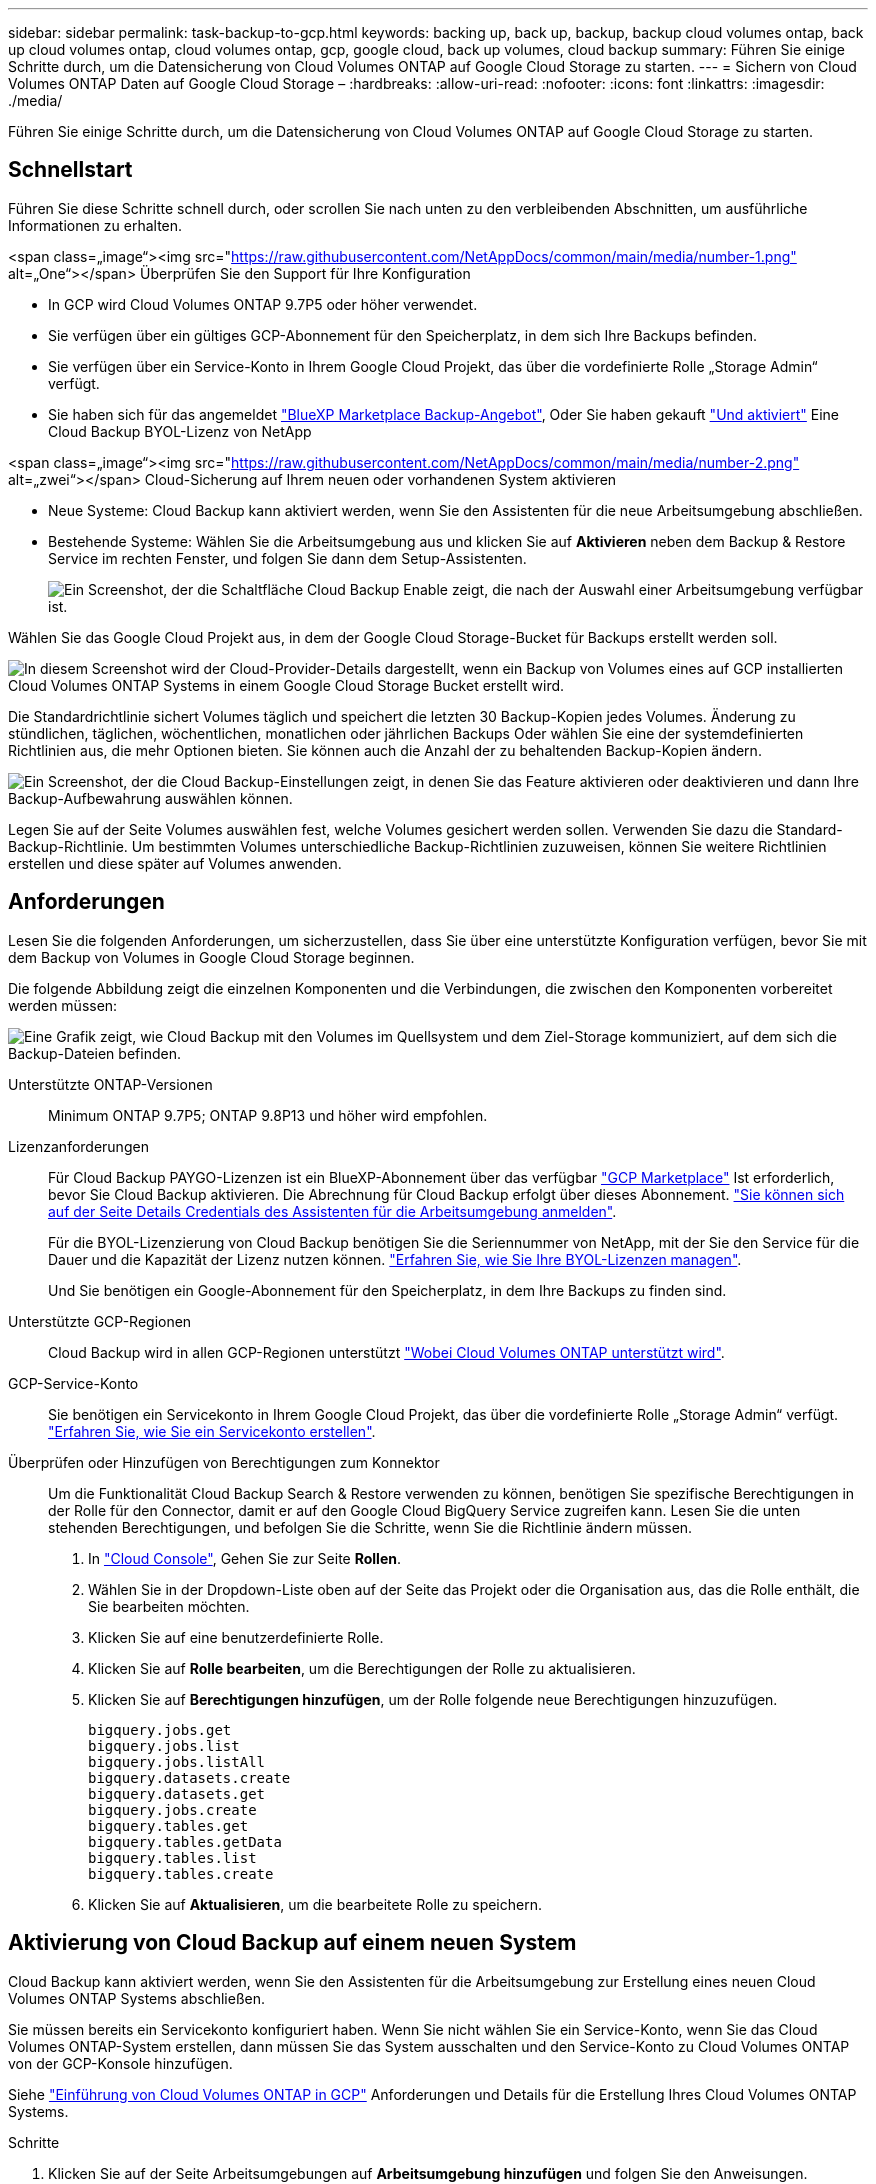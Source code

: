 ---
sidebar: sidebar 
permalink: task-backup-to-gcp.html 
keywords: backing up, back up, backup, backup cloud volumes ontap, back up cloud volumes ontap, cloud volumes ontap, gcp, google cloud, back up volumes, cloud backup 
summary: Führen Sie einige Schritte durch, um die Datensicherung von Cloud Volumes ONTAP auf Google Cloud Storage zu starten. 
---
= Sichern von Cloud Volumes ONTAP Daten auf Google Cloud Storage –
:hardbreaks:
:allow-uri-read: 
:nofooter: 
:icons: font
:linkattrs: 
:imagesdir: ./media/


[role="lead"]
Führen Sie einige Schritte durch, um die Datensicherung von Cloud Volumes ONTAP auf Google Cloud Storage zu starten.



== Schnellstart

Führen Sie diese Schritte schnell durch, oder scrollen Sie nach unten zu den verbleibenden Abschnitten, um ausführliche Informationen zu erhalten.

.<span class=„image“><img src="https://raw.githubusercontent.com/NetAppDocs/common/main/media/number-1.png"[] alt=„One“></span> Überprüfen Sie den Support für Ihre Konfiguration
* In GCP wird Cloud Volumes ONTAP 9.7P5 oder höher verwendet.
* Sie verfügen über ein gültiges GCP-Abonnement für den Speicherplatz, in dem sich Ihre Backups befinden.
* Sie verfügen über ein Service-Konto in Ihrem Google Cloud Projekt, das über die vordefinierte Rolle „Storage Admin“ verfügt.
* Sie haben sich für das angemeldet https://console.cloud.google.com/marketplace/details/netapp-cloudmanager/cloud-manager?supportedpurview=project&rif_reserved["BlueXP Marketplace Backup-Angebot"^], Oder Sie haben gekauft link:task-licensing-cloud-backup.html#use-a-cloud-backup-byol-license["Und aktiviert"^] Eine Cloud Backup BYOL-Lizenz von NetApp


.<span class=„image“><img src="https://raw.githubusercontent.com/NetAppDocs/common/main/media/number-2.png"[] alt=„zwei“></span> Cloud-Sicherung auf Ihrem neuen oder vorhandenen System aktivieren
* Neue Systeme: Cloud Backup kann aktiviert werden, wenn Sie den Assistenten für die neue Arbeitsumgebung abschließen.
* Bestehende Systeme: Wählen Sie die Arbeitsumgebung aus und klicken Sie auf *Aktivieren* neben dem Backup & Restore Service im rechten Fenster, und folgen Sie dann dem Setup-Assistenten.
+
image:screenshot_backup_cvo_enable.png["Ein Screenshot, der die Schaltfläche Cloud Backup Enable zeigt, die nach der Auswahl einer Arbeitsumgebung verfügbar ist."]



[role="quick-margin-para"]
Wählen Sie das Google Cloud Projekt aus, in dem der Google Cloud Storage-Bucket für Backups erstellt werden soll.

[role="quick-margin-para"]
image:screenshot_backup_provider_settings_gcp.png["In diesem Screenshot wird der Cloud-Provider-Details dargestellt, wenn ein Backup von Volumes eines auf GCP installierten Cloud Volumes ONTAP Systems in einem Google Cloud Storage Bucket erstellt wird."]

[role="quick-margin-para"]
Die Standardrichtlinie sichert Volumes täglich und speichert die letzten 30 Backup-Kopien jedes Volumes. Änderung zu stündlichen, täglichen, wöchentlichen, monatlichen oder jährlichen Backups Oder wählen Sie eine der systemdefinierten Richtlinien aus, die mehr Optionen bieten. Sie können auch die Anzahl der zu behaltenden Backup-Kopien ändern.

[role="quick-margin-para"]
image:screenshot_backup_policy_gcp.png["Ein Screenshot, der die Cloud Backup-Einstellungen zeigt, in denen Sie das Feature aktivieren oder deaktivieren und dann Ihre Backup-Aufbewahrung auswählen können."]

[role="quick-margin-para"]
Legen Sie auf der Seite Volumes auswählen fest, welche Volumes gesichert werden sollen. Verwenden Sie dazu die Standard-Backup-Richtlinie. Um bestimmten Volumes unterschiedliche Backup-Richtlinien zuzuweisen, können Sie weitere Richtlinien erstellen und diese später auf Volumes anwenden.



== Anforderungen

Lesen Sie die folgenden Anforderungen, um sicherzustellen, dass Sie über eine unterstützte Konfiguration verfügen, bevor Sie mit dem Backup von Volumes in Google Cloud Storage beginnen.

Die folgende Abbildung zeigt die einzelnen Komponenten und die Verbindungen, die zwischen den Komponenten vorbereitet werden müssen:

image:diagram_cloud_backup_cvo_google.png["Eine Grafik zeigt, wie Cloud Backup mit den Volumes im Quellsystem und dem Ziel-Storage kommuniziert, auf dem sich die Backup-Dateien befinden."]

Unterstützte ONTAP-Versionen:: Minimum ONTAP 9.7P5; ONTAP 9.8P13 und höher wird empfohlen.
Lizenzanforderungen:: Für Cloud Backup PAYGO-Lizenzen ist ein BlueXP-Abonnement über das verfügbar https://console.cloud.google.com/marketplace/details/netapp-cloudmanager/cloud-manager?supportedpurview=project&rif_reserved["GCP Marketplace"^] Ist erforderlich, bevor Sie Cloud Backup aktivieren. Die Abrechnung für Cloud Backup erfolgt über dieses Abonnement. https://docs.netapp.com/us-en/cloud-manager-cloud-volumes-ontap/task-deploying-gcp.html["Sie können sich auf der Seite Details  Credentials des Assistenten für die Arbeitsumgebung anmelden"^].
+
--
Für die BYOL-Lizenzierung von Cloud Backup benötigen Sie die Seriennummer von NetApp, mit der Sie den Service für die Dauer und die Kapazität der Lizenz nutzen können. link:task-licensing-cloud-backup.html#use-a-cloud-backup-byol-license["Erfahren Sie, wie Sie Ihre BYOL-Lizenzen managen"^].

Und Sie benötigen ein Google-Abonnement für den Speicherplatz, in dem Ihre Backups zu finden sind.

--
Unterstützte GCP-Regionen:: Cloud Backup wird in allen GCP-Regionen unterstützt https://cloud.netapp.com/cloud-volumes-global-regions["Wobei Cloud Volumes ONTAP unterstützt wird"^].
GCP-Service-Konto:: Sie benötigen ein Servicekonto in Ihrem Google Cloud Projekt, das über die vordefinierte Rolle „Storage Admin“ verfügt. https://docs.netapp.com/us-en/cloud-manager-cloud-volumes-ontap/task-creating-gcp-service-account.html["Erfahren Sie, wie Sie ein Servicekonto erstellen"^].
Überprüfen oder Hinzufügen von Berechtigungen zum Konnektor:: Um die Funktionalität Cloud Backup Search & Restore verwenden zu können, benötigen Sie spezifische Berechtigungen in der Rolle für den Connector, damit er auf den Google Cloud BigQuery Service zugreifen kann. Lesen Sie die unten stehenden Berechtigungen, und befolgen Sie die Schritte, wenn Sie die Richtlinie ändern müssen.
+
--
. In https://console.cloud.google.com["Cloud Console"^], Gehen Sie zur Seite *Rollen*.
. Wählen Sie in der Dropdown-Liste oben auf der Seite das Projekt oder die Organisation aus, das die Rolle enthält, die Sie bearbeiten möchten.
. Klicken Sie auf eine benutzerdefinierte Rolle.
. Klicken Sie auf *Rolle bearbeiten*, um die Berechtigungen der Rolle zu aktualisieren.
. Klicken Sie auf *Berechtigungen hinzufügen*, um der Rolle folgende neue Berechtigungen hinzuzufügen.
+
[source, json]
----
bigquery.jobs.get
bigquery.jobs.list
bigquery.jobs.listAll
bigquery.datasets.create
bigquery.datasets.get
bigquery.jobs.create
bigquery.tables.get
bigquery.tables.getData
bigquery.tables.list
bigquery.tables.create
----
. Klicken Sie auf *Aktualisieren*, um die bearbeitete Rolle zu speichern.


--




== Aktivierung von Cloud Backup auf einem neuen System

Cloud Backup kann aktiviert werden, wenn Sie den Assistenten für die Arbeitsumgebung zur Erstellung eines neuen Cloud Volumes ONTAP Systems abschließen.

Sie müssen bereits ein Servicekonto konfiguriert haben. Wenn Sie nicht wählen Sie ein Service-Konto, wenn Sie das Cloud Volumes ONTAP-System erstellen, dann müssen Sie das System ausschalten und den Service-Konto zu Cloud Volumes ONTAP von der GCP-Konsole hinzufügen.

Siehe https://docs.netapp.com/us-en/cloud-manager-cloud-volumes-ontap/task-deploying-gcp.html["Einführung von Cloud Volumes ONTAP in GCP"^] Anforderungen und Details für die Erstellung Ihres Cloud Volumes ONTAP Systems.

.Schritte
. Klicken Sie auf der Seite Arbeitsumgebungen auf *Arbeitsumgebung hinzufügen* und folgen Sie den Anweisungen.
. *Wählen Sie einen Standort*: Wählen Sie *Google Cloud Platform*.
. *Typ* wählen: Wählen Sie *Cloud Volumes ONTAP* (entweder Single-Node oder Hochverfügbarkeit).
. *Details & Anmeldeinformationen*: Geben Sie die folgenden Informationen ein:
+
.. Klicken Sie auf *Projekt bearbeiten* und wählen Sie ein neues Projekt aus, wenn sich das Projekt, das Sie verwenden möchten, von dem Standardprojekt unterscheidet (in dem sich der Connector befindet).
.. Geben Sie den Cluster-Namen an.
.. Aktivieren Sie den Schalter *Service Account* und wählen Sie das Servicekonto aus, das über die vordefinierte Rolle Storage Admin verfügt. Dies ist für die Aktivierung von Backups und Tiering erforderlich.
.. Geben Sie die Anmeldeinformationen an.
+
Stellen Sie sicher, dass ein GCP Marketplace Abonnement besteht.

+
image:screenshot_backup_to_gcp_new_env.png["Screenshot, der zeigt, wie ein Servicekonto im Assistenten für die Arbeitsumgebung aktiviert wird."]



. *Leistungen*: Lassen Sie den Cloud Backup Service aktiviert und klicken Sie auf *Weiter*.
+
image:screenshot_backup_to_gcp.png["Zeigt die Option Cloud-Backup im Assistenten für die Arbeitsumgebung."]

. Führen Sie die Seiten im Assistenten aus, um das System bereitzustellen, wie in beschrieben https://docs.netapp.com/us-en/cloud-manager-cloud-volumes-ontap/task-deploying-gcp.html["Einführung von Cloud Volumes ONTAP in GCP"^].


Cloud Backup ist auf dem System aktiviert und sichert das täglich erstellte Volume und speichert die letzten 30 Backup-Kopien.



== Aktivierung von Cloud Backup auf einem vorhandenen System

Sie können Cloud Backup jederzeit direkt aus der Arbeitsumgebung aktivieren.

.Schritte
. Wählen Sie die Arbeitsumgebung aus, und klicken Sie neben dem Backup & Restore Service im rechten Fenster auf *Aktivieren.
+
Wenn das Ziel von Google Cloud Storage für Ihre Backups als Arbeitsumgebung auf dem Canvas existiert, können Sie den Cluster auf die Google Cloud Storage Arbeitsumgebung ziehen, um den Setup-Assistenten zu starten.

+
image:screenshot_backup_cvo_enable.png["Ein Screenshot, der die Schaltfläche Cloud Backup Settings zeigt, die nach der Auswahl einer Arbeitsumgebung verfügbar ist."]

. Wählen Sie das Google Cloud Projekt und die Region aus, in der der Google Cloud Storage Bucket für Backups erstellt werden soll, und klicken Sie auf *Weiter*.
+
image:screenshot_backup_provider_settings_gcp.png["In diesem Screenshot wird der Cloud-Provider-Details dargestellt, wenn ein Backup von Volumes eines auf GCP installierten Cloud Volumes ONTAP Systems in einem Google Cloud Storage Bucket erstellt wird."]

+
Beachten Sie, dass das Projekt über ein Servicekonto verfügt, das über die vordefinierte Rolle „Speicheradministrator“ verfügt.

. Geben Sie die Backup Policy Details ein, die für Ihre Standard Policy verwendet werden, und klicken Sie auf *Weiter*. Sie können eine vorhandene Richtlinie auswählen oder eine neue Richtlinie erstellen, indem Sie in den einzelnen Abschnitten Ihre Auswahl eingeben:
+
.. Geben Sie den Namen für die Standardrichtlinie ein. Sie müssen den Namen nicht ändern.
.. Legen Sie den Backup-Zeitplan fest und wählen Sie die Anzahl der zu behaltenden Backups aus. link:concept-ontap-backup-to-cloud.html#customizable-backup-schedule-and-retention-settings["Die Liste der vorhandenen Richtlinien, die Sie auswählen können, wird angezeigt"^].
+
image:screenshot_backup_policy_gcp.png["Ein Screenshot, der die Cloud Backup-Einstellungen zeigt, in denen Sie das Feature aktivieren oder deaktivieren und dann Ihre Backup-Aufbewahrung auswählen können."]



. Wählen Sie auf der Seite Volumes auswählen die Volumes aus, für die ein Backup mit der definierten Backup-Richtlinie gesichert werden soll. Falls Sie bestimmten Volumes unterschiedliche Backup-Richtlinien zuweisen möchten, können Sie später zusätzliche Richtlinien erstellen und auf diese Volumes anwenden.
+
** Um alle bestehenden Volumes und Volumes zu sichern, die in der Zukunft hinzugefügt wurden, markieren Sie das Kontrollkästchen „Alle bestehenden und zukünftigen Volumen sichern...“. Wir empfehlen diese Option, damit alle Ihre Volumes gesichert werden und Sie nie vergessen müssen, Backups für neue Volumes zu aktivieren.
** Um nur vorhandene Volumes zu sichern, aktivieren Sie das Kontrollkästchen in der Titelzeile (image:button_backup_all_volumes.png[""]).
** Um einzelne Volumes zu sichern, aktivieren Sie das Kontrollkästchen für jedes Volume (image:button_backup_1_volume.png[""]).
+
image:screenshot_backup_select_volumes.png["Ein Screenshot, wie die Volumes ausgewählt werden, die gesichert werden."]

** Wenn es in dieser Arbeitsumgebung lokale Snapshot Kopien für Volumes gibt, die dem Backup-Schedule-Label entsprechen, das Sie gerade für diese Arbeitsumgebung ausgewählt haben (z. B. täglich, wöchentlich usw.), wird eine zusätzliche Eingabeaufforderung angezeigt: „Vorhandene Snapshot Kopien als Backup-Kopien exportieren“. Aktivieren Sie dieses Kontrollkästchen, wenn alle historischen Snapshots als Backup-Dateien in Objekt-Storage kopiert werden sollen, um sicherzustellen, dass die umfassendste Sicherung für Ihre Volumes gewährleistet ist.


. Klicken Sie auf *Activate Backup* und Cloud Backup beginnt die Erstellung der ersten Backups jedes ausgewählten Volumes.


Ein Google Cloud Storage-Bucket wird automatisch in dem Servicekonto erstellt, das durch den von Ihnen eingegebenen Zugriffsschlüssel und den geheimen Schlüssel von Google angegeben wird und die Backup-Dateien dort gespeichert sind. Das Dashboard für Volume Backup wird angezeigt, sodass Sie den Status der Backups überwachen können. Sie können den Status von Backup- und Wiederherstellungsjobs auch mit dem überwachen link:task-monitor-backup-jobs.html["Fenster Job-Überwachung"^].

Backups sind standardmäßig mit der Storage-Klasse _Standard_ verknüpft. Sie können die preisgünstigeren Storage-Klassen _Nearline_, _Coldline_ oder _Archive_ verwenden. Sie konfigurieren die Speicherklasse jedoch über Google, nicht über die Benutzeroberfläche von Cloud Backup. Siehe das Thema Google https://cloud.google.com/storage/docs/changing-default-storage-class["Ändern der Standard-Storage-Klasse eines Buckets"^] Entsprechende Details.



== Was kommt als Nächstes?

* Das können Sie link:task-manage-backups-ontap.html["Management von Backup Files und Backup-Richtlinien"^]. Dies umfasst das Starten und Stoppen von Backups, das Löschen von Backups, das Hinzufügen und Ändern des Backup-Zeitplans und vieles mehr.
* Das können Sie link:task-manage-backup-settings-ontap.html["Management von Backup-Einstellungen auf Cluster-Ebene"^]. Dies umfasst unter anderem die Änderung der verfügbaren Netzwerkbandbreite für das Hochladen von Backups in den Objekt-Storage, die Änderung der automatischen Backup-Einstellung für zukünftige Volumes.
* Das können Sie auch link:task-restore-backups-ontap.html["Wiederherstellung von Volumes, Ordnern oder einzelnen Dateien aus einer Sicherungsdatei"^] Einem Cloud Volumes ONTAP System in Google oder einem lokalen ONTAP System übertragen.

